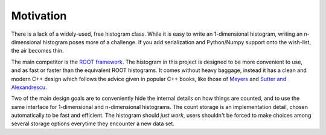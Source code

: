 Motivation
==========

There is a lack of a widely-used, free histogram class. While it is easy to write an 1-dimensional histogram, writing an n-dimensional histogram poses more of a challenge. If you add serialization and Python/Numpy support onto the wish-list, the air becomes thin.

The main competitor is the `ROOT framework <https://root.cern.ch>`_. The histogram in this project is designed to be more convenient to use, and as fast or faster than the equivalent ROOT histograms. It comes without heavy baggage, instead it has a clean and modern C++ design which follows the advice given in popular C++ books, like those of `Meyers <http://www.aristeia.com/books.html>`_ and `Sutter and Alexandrescu <http://www.gotw.ca/publications/c++cs.htm>`_.

Two of the main design goals are to conveniently hide the internal details on how things are counted, and to use the same interface for 1-dimensional and n-dimensional histograms. The count storage is an implementation detail, chosen automatically to be fast and efficient. The histogram should *just work*, users shouldn't be forced to make choices among several storage options everytime they encounter a new data set.
